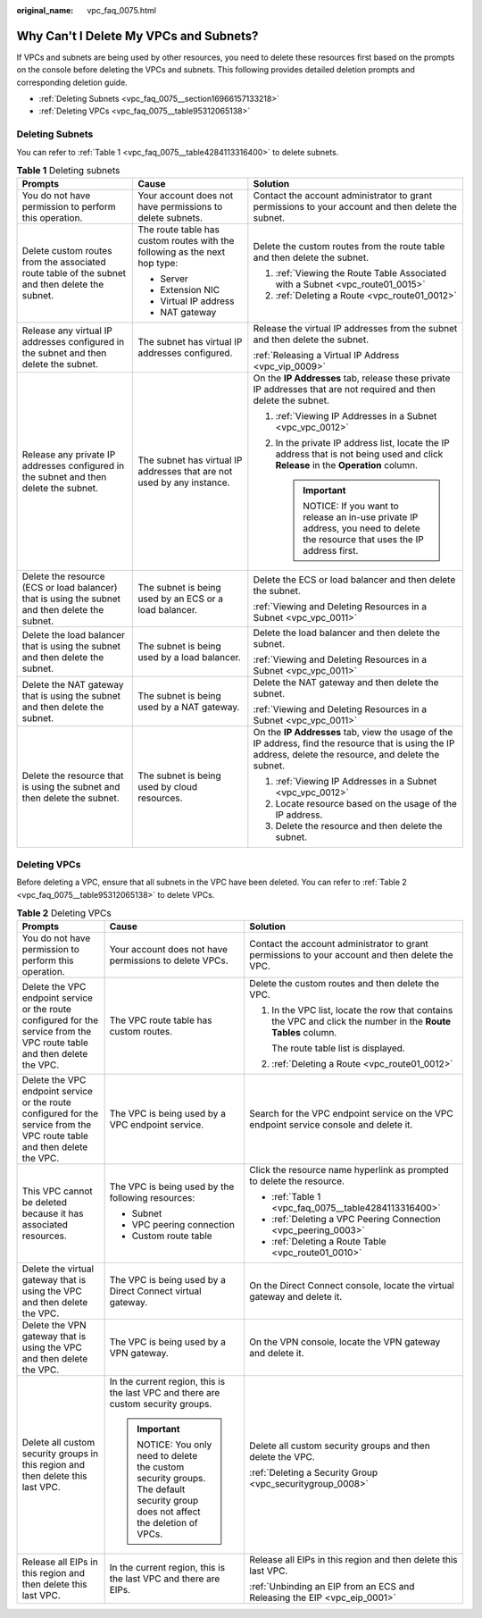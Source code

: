 :original_name: vpc_faq_0075.html

.. _vpc_faq_0075:

Why Can't I Delete My VPCs and Subnets?
=======================================

If VPCs and subnets are being used by other resources, you need to delete these resources first based on the prompts on the console before deleting the VPCs and subnets. This following provides detailed deletion prompts and corresponding deletion guide.

-  :ref:`Deleting Subnets <vpc_faq_0075__section16966157133218>`
-  :ref:`Deleting VPCs <vpc_faq_0075__table95312065138>`

.. _vpc_faq_0075__section16966157133218:

Deleting Subnets
----------------

You can refer to :ref:`Table 1 <vpc_faq_0075__table4284113316400>` to delete subnets.

.. _vpc_faq_0075__table4284113316400:

.. table:: **Table 1** Deleting subnets

   +-------------------------------------------------------------------------------------------------+----------------------------------------------------------------------------+------------------------------------------------------------------------------------------------------------------------------------------------------------+
   | Prompts                                                                                         | Cause                                                                      | Solution                                                                                                                                                   |
   +=================================================================================================+============================================================================+============================================================================================================================================================+
   | You do not have permission to perform this operation.                                           | Your account does not have permissions to delete subnets.                  | Contact the account administrator to grant permissions to your account and then delete the subnet.                                                         |
   +-------------------------------------------------------------------------------------------------+----------------------------------------------------------------------------+------------------------------------------------------------------------------------------------------------------------------------------------------------+
   | Delete custom routes from the associated route table of the subnet and then delete the subnet.  | The route table has custom routes with the following as the next hop type: | Delete the custom routes from the route table and then delete the subnet.                                                                                  |
   |                                                                                                 |                                                                            |                                                                                                                                                            |
   |                                                                                                 | -  Server                                                                  | #. :ref:`Viewing the Route Table Associated with a Subnet <vpc_route01_0015>`                                                                              |
   |                                                                                                 | -  Extension NIC                                                           | #. :ref:`Deleting a Route <vpc_route01_0012>`                                                                                                              |
   |                                                                                                 | -  Virtual IP address                                                      |                                                                                                                                                            |
   |                                                                                                 | -  NAT gateway                                                             |                                                                                                                                                            |
   +-------------------------------------------------------------------------------------------------+----------------------------------------------------------------------------+------------------------------------------------------------------------------------------------------------------------------------------------------------+
   | Release any virtual IP addresses configured in the subnet and then delete the subnet.           | The subnet has virtual IP addresses configured.                            | Release the virtual IP addresses from the subnet and then delete the subnet.                                                                               |
   |                                                                                                 |                                                                            |                                                                                                                                                            |
   |                                                                                                 |                                                                            | :ref:`Releasing a Virtual IP Address <vpc_vip_0009>`                                                                                                       |
   +-------------------------------------------------------------------------------------------------+----------------------------------------------------------------------------+------------------------------------------------------------------------------------------------------------------------------------------------------------+
   | Release any private IP addresses configured in the subnet and then delete the subnet.           | The subnet has virtual IP addresses that are not used by any instance.     | On the **IP Addresses** tab, release these private IP addresses that are not required and then delete the subnet.                                          |
   |                                                                                                 |                                                                            |                                                                                                                                                            |
   |                                                                                                 |                                                                            | #. :ref:`Viewing IP Addresses in a Subnet <vpc_vpc_0012>`                                                                                                  |
   |                                                                                                 |                                                                            | #. In the private IP address list, locate the IP address that is not being used and click **Release** in the **Operation** column.                         |
   |                                                                                                 |                                                                            |                                                                                                                                                            |
   |                                                                                                 |                                                                            |    .. important::                                                                                                                                          |
   |                                                                                                 |                                                                            |                                                                                                                                                            |
   |                                                                                                 |                                                                            |       NOTICE:                                                                                                                                              |
   |                                                                                                 |                                                                            |       If you want to release an in-use private IP address, you need to delete the resource that uses the IP address first.                                 |
   +-------------------------------------------------------------------------------------------------+----------------------------------------------------------------------------+------------------------------------------------------------------------------------------------------------------------------------------------------------+
   | Delete the resource (ECS or load balancer) that is using the subnet and then delete the subnet. | The subnet is being used by an ECS or a load balancer.                     | Delete the ECS or load balancer and then delete the subnet.                                                                                                |
   |                                                                                                 |                                                                            |                                                                                                                                                            |
   |                                                                                                 |                                                                            | :ref:`Viewing and Deleting Resources in a Subnet <vpc_vpc_0011>`                                                                                           |
   +-------------------------------------------------------------------------------------------------+----------------------------------------------------------------------------+------------------------------------------------------------------------------------------------------------------------------------------------------------+
   | Delete the load balancer that is using the subnet and then delete the subnet.                   | The subnet is being used by a load balancer.                               | Delete the load balancer and then delete the subnet.                                                                                                       |
   |                                                                                                 |                                                                            |                                                                                                                                                            |
   |                                                                                                 |                                                                            | :ref:`Viewing and Deleting Resources in a Subnet <vpc_vpc_0011>`                                                                                           |
   +-------------------------------------------------------------------------------------------------+----------------------------------------------------------------------------+------------------------------------------------------------------------------------------------------------------------------------------------------------+
   | Delete the NAT gateway that is using the subnet and then delete the subnet.                     | The subnet is being used by a NAT gateway.                                 | Delete the NAT gateway and then delete the subnet.                                                                                                         |
   |                                                                                                 |                                                                            |                                                                                                                                                            |
   |                                                                                                 |                                                                            | :ref:`Viewing and Deleting Resources in a Subnet <vpc_vpc_0011>`                                                                                           |
   +-------------------------------------------------------------------------------------------------+----------------------------------------------------------------------------+------------------------------------------------------------------------------------------------------------------------------------------------------------+
   | Delete the resource that is using the subnet and then delete the subnet.                        | The subnet is being used by cloud resources.                               | On the **IP Addresses** tab, view the usage of the IP address, find the resource that is using the IP address, delete the resource, and delete the subnet. |
   |                                                                                                 |                                                                            |                                                                                                                                                            |
   |                                                                                                 |                                                                            | #. :ref:`Viewing IP Addresses in a Subnet <vpc_vpc_0012>`                                                                                                  |
   |                                                                                                 |                                                                            | #. Locate resource based on the usage of the IP address.                                                                                                   |
   |                                                                                                 |                                                                            | #. Delete the resource and then delete the subnet.                                                                                                         |
   +-------------------------------------------------------------------------------------------------+----------------------------------------------------------------------------+------------------------------------------------------------------------------------------------------------------------------------------------------------+

Deleting VPCs
-------------

Before deleting a VPC, ensure that all subnets in the VPC have been deleted. You can refer to :ref:`Table 2 <vpc_faq_0075__table95312065138>` to delete VPCs.

.. _vpc_faq_0075__table95312065138:

.. table:: **Table 2** Deleting VPCs

   +---------------------------------------------------------------------------------------------------------------------------+-------------------------------------------------------------------------------------------------------------------------+---------------------------------------------------------------------------------------------------------------+
   | Prompts                                                                                                                   | Cause                                                                                                                   | Solution                                                                                                      |
   +===========================================================================================================================+=========================================================================================================================+===============================================================================================================+
   | You do not have permission to perform this operation.                                                                     | Your account does not have permissions to delete VPCs.                                                                  | Contact the account administrator to grant permissions to your account and then delete the VPC.               |
   +---------------------------------------------------------------------------------------------------------------------------+-------------------------------------------------------------------------------------------------------------------------+---------------------------------------------------------------------------------------------------------------+
   | Delete the VPC endpoint service or the route configured for the service from the VPC route table and then delete the VPC. | The VPC route table has custom routes.                                                                                  | Delete the custom routes and then delete the VPC.                                                             |
   |                                                                                                                           |                                                                                                                         |                                                                                                               |
   |                                                                                                                           |                                                                                                                         | #. In the VPC list, locate the row that contains the VPC and click the number in the **Route Tables** column. |
   |                                                                                                                           |                                                                                                                         |                                                                                                               |
   |                                                                                                                           |                                                                                                                         |    The route table list is displayed.                                                                         |
   |                                                                                                                           |                                                                                                                         |                                                                                                               |
   |                                                                                                                           |                                                                                                                         | #. :ref:`Deleting a Route <vpc_route01_0012>`                                                                 |
   +---------------------------------------------------------------------------------------------------------------------------+-------------------------------------------------------------------------------------------------------------------------+---------------------------------------------------------------------------------------------------------------+
   | Delete the VPC endpoint service or the route configured for the service from the VPC route table and then delete the VPC. | The VPC is being used by a VPC endpoint service.                                                                        | Search for the VPC endpoint service on the VPC endpoint service console and delete it.                        |
   +---------------------------------------------------------------------------------------------------------------------------+-------------------------------------------------------------------------------------------------------------------------+---------------------------------------------------------------------------------------------------------------+
   | This VPC cannot be deleted because it has associated resources.                                                           | The VPC is being used by the following resources:                                                                       | Click the resource name hyperlink as prompted to delete the resource.                                         |
   |                                                                                                                           |                                                                                                                         |                                                                                                               |
   |                                                                                                                           | -  Subnet                                                                                                               | -  :ref:`Table 1 <vpc_faq_0075__table4284113316400>`                                                          |
   |                                                                                                                           | -  VPC peering connection                                                                                               | -  :ref:`Deleting a VPC Peering Connection <vpc_peering_0003>`                                                |
   |                                                                                                                           | -  Custom route table                                                                                                   | -  :ref:`Deleting a Route Table <vpc_route01_0010>`                                                           |
   +---------------------------------------------------------------------------------------------------------------------------+-------------------------------------------------------------------------------------------------------------------------+---------------------------------------------------------------------------------------------------------------+
   | Delete the virtual gateway that is using the VPC and then delete the VPC.                                                 | The VPC is being used by a Direct Connect virtual gateway.                                                              | On the Direct Connect console, locate the virtual gateway and delete it.                                      |
   +---------------------------------------------------------------------------------------------------------------------------+-------------------------------------------------------------------------------------------------------------------------+---------------------------------------------------------------------------------------------------------------+
   | Delete the VPN gateway that is using the VPC and then delete the VPC.                                                     | The VPC is being used by a VPN gateway.                                                                                 | On the VPN console, locate the VPN gateway and delete it.                                                     |
   +---------------------------------------------------------------------------------------------------------------------------+-------------------------------------------------------------------------------------------------------------------------+---------------------------------------------------------------------------------------------------------------+
   | Delete all custom security groups in this region and then delete this last VPC.                                           | In the current region, this is the last VPC and there are custom security groups.                                       | Delete all custom security groups and then delete the VPC.                                                    |
   |                                                                                                                           |                                                                                                                         |                                                                                                               |
   |                                                                                                                           | .. important::                                                                                                          | :ref:`Deleting a Security Group <vpc_securitygroup_0008>`                                                     |
   |                                                                                                                           |                                                                                                                         |                                                                                                               |
   |                                                                                                                           |    NOTICE:                                                                                                              |                                                                                                               |
   |                                                                                                                           |    You only need to delete the custom security groups. The default security group does not affect the deletion of VPCs. |                                                                                                               |
   +---------------------------------------------------------------------------------------------------------------------------+-------------------------------------------------------------------------------------------------------------------------+---------------------------------------------------------------------------------------------------------------+
   | Release all EIPs in this region and then delete this last VPC.                                                            | In the current region, this is the last VPC and there are EIPs.                                                         | Release all EIPs in this region and then delete this last VPC.                                                |
   |                                                                                                                           |                                                                                                                         |                                                                                                               |
   |                                                                                                                           |                                                                                                                         | :ref:`Unbinding an EIP from an ECS and Releasing the EIP <vpc_eip_0001>`                                      |
   +---------------------------------------------------------------------------------------------------------------------------+-------------------------------------------------------------------------------------------------------------------------+---------------------------------------------------------------------------------------------------------------+
